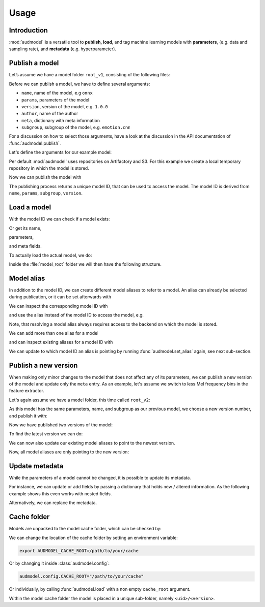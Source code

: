 Usage
=====

.. jupyter-execute::
    :stderr:
    :hide-output:
    :hide-code:

    import os
    import glob

    import audeer
    import audmodel


    def create_model(name, files, root):
        root = os.path.join(root, name)
        audeer.mkdir(root)
        for file in files:
            path = os.path.join(root, file)
            audeer.mkdir(os.path.dirname(path))
            with open(path, "w"):
                pass
        return root


    def show_model(path):
        path = audeer.safe_path(path)
        for root, dirs, files in os.walk(path):
            level = root.replace(path, "").count(os.sep)
            indent = " " * 4 * (level)
            print("{}{}/".format(indent, os.path.basename(root)))
            subindent = " " * 4 * (level + 1)
            for f in files:
                print("{}{}".format(subindent, f))


    cache_dir = audeer.mkdir("./tmp/cache")
    model_dir = audeer.mkdir("./tmp/models")
    audmodel.config.CACHE_ROOT = cache_dir


Introduction
------------

:mod:`audmodel` is a versatile tool
to **publish**,
**load**,
and tag
machine learning models
with **parameters**,
(e.g. data and sampling rate),
and **metadata**
(e.g. hyperparameter).


Publish a model
---------------

Let’s assume we have a model folder ``root_v1``,
consisting of the following files:

.. jupyter-execute::
    :hide-code:

    files = [
        "model.yaml",
        "model.onnx",
        "readme.txt",
        "log/eval.yaml",
    ]
    root_v1 = create_model("root_v1", files, model_dir)
    show_model(root_v1)

Before we can publish a model,
we have to define several arguments:

* ``name``, name of the model, e.g ``onnx``
* ``params``, parameters of the model
* ``version``, version of the model, e.g. ``1.0.0``
* ``author``, name of the author
* ``meta``, dictionary with meta information
* ``subgroup``, subgroup of the model, e.g. ``emotion.cnn``

For a discussion on how to select those arguments,
have a look at the discussion in the API documentation of
:func:`audmodel.publish`.

Let's define the arguments for our example model:

.. jupyter-execute::

    name = "onnx"
    params = {
        "model": "cnn10",
        "data": ["emodb", "msppodcast"],
        "feature": "melspec",
        "sampling_rate": 16000,
    }
    version = "1.0.0"
    author="sphinx"
    meta = {
        "model": {
            "cnn10": {
                "learning-rate": 1e-2,
                "optimizer": "adam",
            },
        },
        "data": {
            "emodb": {"version": "1.1.1"},
            "msppodcast": {"version": "2.6.0"},
        },
        "feature": {
            "melspec": {
                "win_dur": "32ms",
                "hop_dur": "10ms",
                "mel_bins": 64,
            },
        },
    }
    subgroup = "emotion.cnn"

Per default :mod:`audmodel` uses repositories
on Artifactory and S3.
For this example
we create a local temporary repository
in which the model is stored.

.. jupyter-execute::

    import audeer
    import audmodel

    repo = "models"
    host = audeer.path("./tmp/repo")
    audeer.mkdir(audeer.path(host, repo))
    repository = audmodel.Repository(repo, host, "file-system")
    audmodel.config.REPOSITORIES = [repository]



Now we can publish the model with

.. jupyter-execute::

    uid = audmodel.publish(
        root_v1,
        name,
        params,
        version,
        author=author,
        meta=meta,
        subgroup=subgroup,
        repository=repository,
    )
    uid

The publishing process returns a unique model ID,
that can be used to access the model.
The model ID is derived from
``name``, ``params``, ``subgroup``, ``version``.


Load a model
------------

With the model ID we can check if a model exists:

.. jupyter-execute::

    audmodel.exists(uid)

Or get its name,

.. jupyter-execute::

    audmodel.name(uid)

parameters,

.. jupyter-execute::

    audmodel.parameters(uid)

and meta fields.

.. jupyter-execute::

    audmodel.meta(uid)

To actually load the actual model, we do:

.. jupyter-execute::

    model_root = audmodel.load(uid)

Inside the :file:`model_root` folder
we will then have the following structure.

.. jupyter-execute::
    :hide-code:

    show_model(model_root)


Model alias
-----------

In addition to the model ID,
we can create different model aliases
to refer to a model.
An alias can already be selected during publication,
or it can be set afterwards with

.. jupyter-execute::

    audmodel.set_alias("emotion-small", uid)

We can inspect the corresponding model ID with

.. jupyter-execute::

    audmodel.resolve_alias("emotion-small")

and use the alias instead of the model ID
to access the model, e.g.

.. jupyter-execute::

    model_root = audmodel.load("emotion-small")

Note, that resolving a model alias always
requires access to the backend on which the model is stored.

We can add more than one alias for a model

.. jupyter-execute::

    audmodel.set_alias("emotion-production", uid)

and can inspect existing aliases for a model ID with

.. jupyter-execute::

    audmodel.aliases(uid)

We can update to which model ID an alias is pointing
by running :func:`audmodel.set_alias` again,
see next sub-section.


Publish a new version
---------------------

When making only minor changes to the model
that does not affect any of its parameters,
we can publish a new version of the model
and update only the ``meta`` entry.
As an example,
let's assume we switch to less Mel frequency bins
in the feature extractor.

.. jupyter-execute::

    meta["feature"]["melspec"]["mel_bins"] = 32

Let's again assume we have a model folder,
this time called ``root_v2``:

.. jupyter-execute::
    :hide-code:

    root_v2 = create_model("root_v2", files, model_dir)
    show_model(root_v2)

As this model has the same parameters, name, and subgroup
as our previous model,
we choose a new version number,
and publish it with:

.. jupyter-execute::

    uid_v1 = uid
    uid = audmodel.publish(
        root_v2,
        name,
        params,
        "2.0.0",
        meta=meta,
        subgroup=subgroup,
        repository=repository,
    )
    uid

Now we have published two versions of the model:

.. jupyter-execute::

    audmodel.versions(uid)

To find the latest version we can do:

.. jupyter-execute::

    audmodel.latest_version(uid)

We can now also update our existing model aliases
to point to the newest version.

.. jupyter-execute::

    audmodel.set_alias("emotion-small", uid)
    audmodel.set_alias("emotion-production", uid)

Now, all model aliases are only pointing to the new version:

.. jupyter-execute::

    audmodel.aliases(uid_v1)

.. jupyter-execute::

    audmodel.aliases(uid)


Update metadata
---------------

While the parameters of a model cannot be changed,
it is possible to update its metadata.

For instance,
we can update or add fields
by passing a dictionary
that holds new / altered information.
As the following example shows
this even works with nested fields.

.. jupyter-execute::

    meta = {
        "model": {
            "cnn10": {"layers": 10},
        },
    }
    audmodel.update_meta(uid, meta)
    audmodel.meta(uid)

Alternatively,
we can replace the metadata.

.. jupyter-execute::

    meta = {"new": "meta"}
    audmodel.update_meta(uid, meta, replace=True)
    audmodel.meta(uid)


Cache folder
------------

Models are unpacked to the model cache folder,
which can be checked by:

.. jupyter-execute::

    cache_root = audmodel.default_cache_root()
    cache_root

.. jupyter-execute::

    audeer.list_dir_names(cache_root, basenames=True)

We can change the location of the cache folder
by setting an environment variable:

.. code-block:: bash

    export AUDMODEL_CACHE_ROOT=/path/to/your/cache

Or by changing it inside :class:`audmodel.config`:

.. code-block:: python

    audmodel.config.CACHE_ROOT="/path/to/your/cache"

Or individually,
by calling :func:`audmodel.load`
with a non empty ``cache_root`` argument.

Within the model cache folder
the model is placed in a unique sub-folder, namely
``<uid>/<version>``.


.. jupyter-execute::
    :hide-code:

    audeer.rmdir("./tmp")
